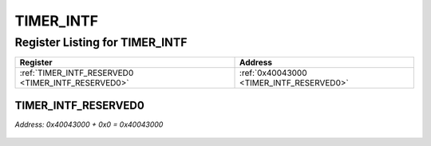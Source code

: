 TIMER_INTF
==========

Register Listing for TIMER_INTF
-------------------------------

+----------------------------------------------------+------------------------------------------+
| Register                                           | Address                                  |
+====================================================+==========================================+
| :ref:`TIMER_INTF_RESERVED0 <TIMER_INTF_RESERVED0>` | :ref:`0x40043000 <TIMER_INTF_RESERVED0>` |
+----------------------------------------------------+------------------------------------------+

TIMER_INTF_RESERVED0
^^^^^^^^^^^^^^^^^^^^

`Address: 0x40043000 + 0x0 = 0x40043000`


    .. wavedrom::
        :caption: TIMER_INTF_RESERVED0

        {
            "reg": [
                {"name": "reserved0", "bits": 1},
                {"bits": 31},
            ], "config": {"hspace": 400, "bits": 32, "lanes": 4 }, "options": {"hspace": 400, "bits": 32, "lanes": 4}
        }


